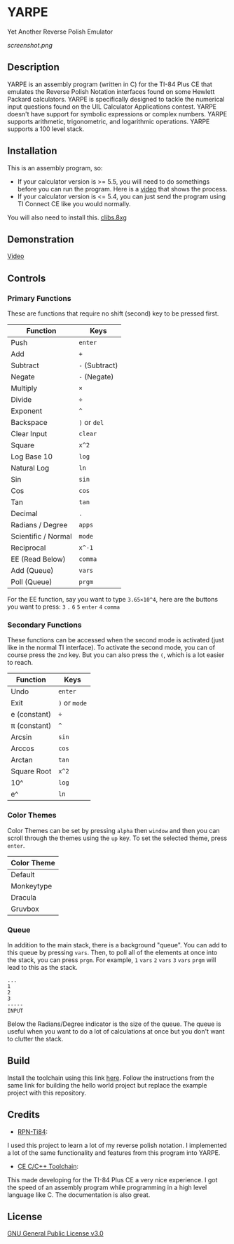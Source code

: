 * YARPE
Yet Another Reverse Polish Emulator

[[screenshot.png]]

** Description
YARPE is an assembly program (written in C) for the TI-84 Plus CE that emulates the Reverse Polish Notation interfaces found on some Hewlett Packard calculators.
YARPE is specifically designed to tackle the numerical input questions found on the UIL Calculator Applications contest.
YARPE doesn't have support for symbolic expressions or complex numbers.
YARPE supports arithmetic, trigonometric, and logarithmic operations.
YARPE supports a 100 level stack.

** Installation
This is an assembly program, so:
- If your calculator version is >= 5.5, you will need to do somethings before you can run the program.
  Here is a [[https://www.youtube.com/watch?v=abB0ZEdQ1rs][video]] that shows the process.
- If your calculator version is <= 5.4, you can just send the program using TI Connect CE like you would normally.

You will also need to install this. [[https://github.com/CE-Programming/libraries/releases/latest][clibs.8xg]]
** Demonstration
[[https://youtu.be/h7ITNTshO9Q][Video]]
** Controls
*** Primary Functions
These are functions that require no shift (second) key to be pressed first.

| Function            | Keys           |
|---------------------+----------------|
| Push                | =enter=        |
| Add                 | =+=            |
| Subtract            | =-= (Subtract) |
| Negate              | =-= (Negate)   |
| Multiply            | =×=            |
| Divide              | =÷=            |
| Exponent            | =^=            |
| Backspace           | =)= or =del=   |
| Clear Input         | =clear=        |
| Square              | =x^2=          |
| Log Base 10         | =log=          |
| Natural Log         | =ln=           |
| Sin                 | =sin=          |
| Cos                 | =cos=          |
| Tan                 | =tan=          |
| Decimal             | =.=            |
| Radians / Degree    | =apps=         |
| Scientific / Normal | =mode=         |
| Reciprocal          | =x^-1=         |
| EE (Read Below)     | =comma=        |
| Add (Queue)         | =vars=         |
| Poll (Queue)        | =prgm=         |

For the EE function, say you want to type =3.65×10^4=, here are the buttons you want to press:
=3= =.= =6= =5= =enter= =4= =comma=

*** Secondary Functions
These functions can be accessed when the second mode is activated (just like in the normal TI interface).
To activate the second mode, you can of course press the =2nd= key.
But you can also press the =(=, which is a lot easier to reach.

| Function     | Keys          |
|--------------+---------------|
| Undo         | =enter=       |
| Exit         | =)= or =mode= |
| e (constant) | =÷=           |
| π (constant) | =^=           |
| Arcsin       | =sin=         |
| Arccos       | =cos=         |
| Arctan       | =tan=         |
| Square Root  | =x^2=         |
| 10^          | =log=         |
| e^           | =ln=          |

*** Color Themes
Color Themes can be set by pressing =alpha= then =window= and then you can scroll through the themes
using the =up= key. To set the selected theme, press =enter=.

| Color Theme  |
|--------------|
| Default      |
| Monkeytype   |
| Dracula      |
| Gruvbox      |

*** Queue
In addition to the main stack, there is a background "queue".
You can add to this queue by pressing =vars=.
Then, to poll all of the elements at once into the stack, you can press =prgm=.
For example, =1= =vars= =2= =vars= =3= =vars= =prgm= will lead to this as the stack.
#+BEGIN_SRC
  ...
  1
  2
  3
  -----
  INPUT
#+END_SRC
Below the Radians/Degree indicator is the size of the queue. 
The queue is useful when you want to do a lot of calculations at once but you don't want to clutter the stack.

** Build
Install the toolchain using this link [[https://ce-programming.github.io/toolchain/static/getting-started.html][here]]. 
Follow the instructions from the same link for building the hello world project but replace the example project with this repository.

** Credits
- [[https://github.com/arjvik/RPN-Ti84][RPN-Ti84]]: 
I used this project to learn a lot of my reverse polish notation.
I implemented a lot of the same functionality and features from this program into YARPE.

- [[https://github.com/CE-Programming/toolchain][CE C/C++ Toolchain]]:
This made developing for the TI-84 Plus CE a very nice experience.
I got the speed of an assembly program while programming in a high level language like C.
The documentation is also great.

** License
[[file:LICENSE][GNU General Public License v3.0]]
